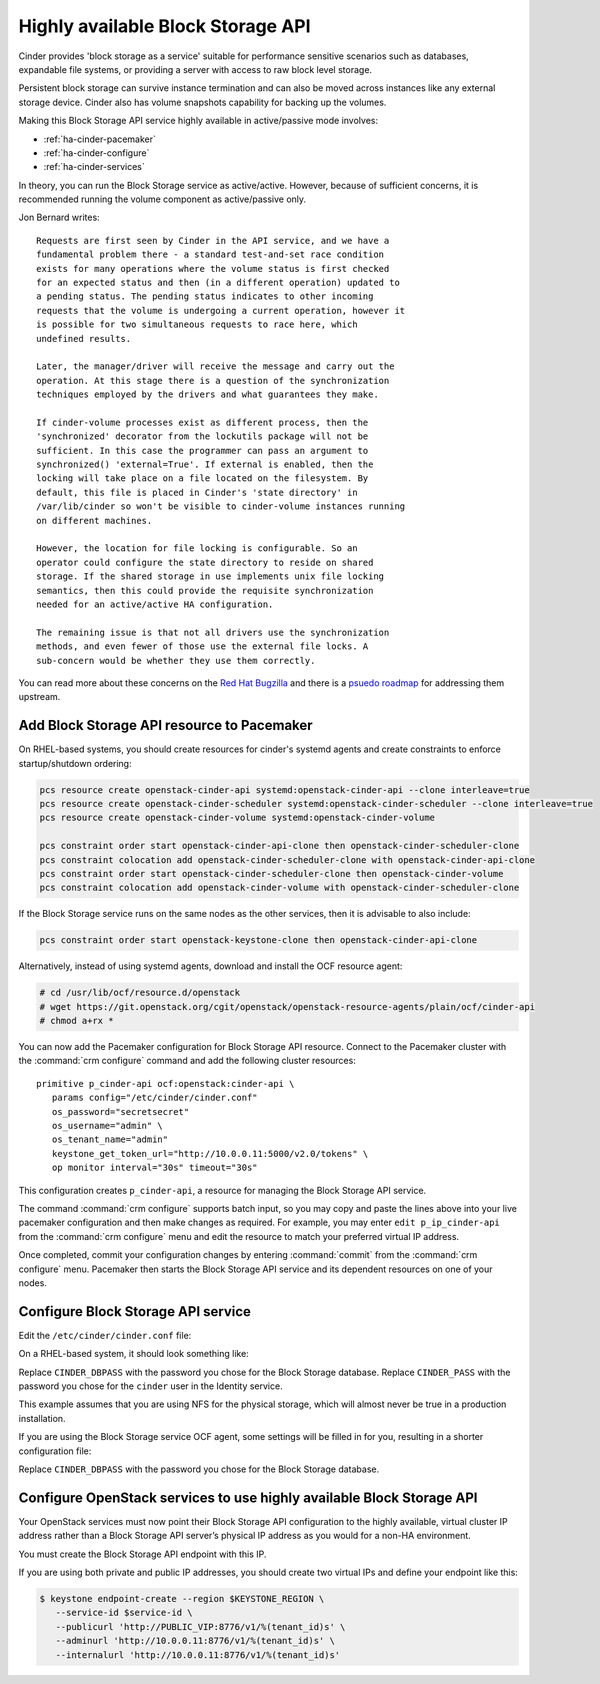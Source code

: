 .. highlight: ini
   :linenothreshold: 5

==================================
Highly available Block Storage API
==================================

Cinder provides 'block storage as a service' suitable for performance
sensitive scenarios such as databases, expandable file systems, or
providing a server with access to raw block level storage.

Persistent block storage can survive instance termination and can also
be moved across instances like any external storage device. Cinder
also has volume snapshots capability for backing up the volumes.

Making this Block Storage API service highly available in
active/passive mode involves:

- :ref:`ha-cinder-pacemaker`
- :ref:`ha-cinder-configure`
- :ref:`ha-cinder-services`

In theory, you can run the Block Storage service as active/active.
However, because of sufficient concerns, it is recommended running
the volume component as active/passive only.

Jon Bernard writes:

::

  Requests are first seen by Cinder in the API service, and we have a
  fundamental problem there - a standard test-and-set race condition
  exists for many operations where the volume status is first checked
  for an expected status and then (in a different operation) updated to
  a pending status. The pending status indicates to other incoming
  requests that the volume is undergoing a current operation, however it
  is possible for two simultaneous requests to race here, which
  undefined results.

  Later, the manager/driver will receive the message and carry out the
  operation. At this stage there is a question of the synchronization
  techniques employed by the drivers and what guarantees they make.

  If cinder-volume processes exist as different process, then the
  'synchronized' decorator from the lockutils package will not be
  sufficient. In this case the programmer can pass an argument to
  synchronized() 'external=True'. If external is enabled, then the
  locking will take place on a file located on the filesystem. By
  default, this file is placed in Cinder's 'state directory' in
  /var/lib/cinder so won't be visible to cinder-volume instances running
  on different machines.

  However, the location for file locking is configurable. So an
  operator could configure the state directory to reside on shared
  storage. If the shared storage in use implements unix file locking
  semantics, then this could provide the requisite synchronization
  needed for an active/active HA configuration.

  The remaining issue is that not all drivers use the synchronization
  methods, and even fewer of those use the external file locks. A
  sub-concern would be whether they use them correctly.

You can read more about these concerns on the
`Red Hat Bugzilla <https://bugzilla.redhat.com/show_bug.cgi?id=1193229>`_
and there is a
`psuedo roadmap <https://etherpad.openstack.org/p/cinder-kilo-stabilisation-work>`_
for addressing them upstream.


.. _ha-cinder-pacemaker:

Add Block Storage API resource to Pacemaker
~~~~~~~~~~~~~~~~~~~~~~~~~~~~~~~~~~~~~~~~~~~

On RHEL-based systems, you should create resources for cinder's
systemd agents and create constraints to enforce startup/shutdown
ordering:

.. code-block:: console

  pcs resource create openstack-cinder-api systemd:openstack-cinder-api --clone interleave=true
  pcs resource create openstack-cinder-scheduler systemd:openstack-cinder-scheduler --clone interleave=true
  pcs resource create openstack-cinder-volume systemd:openstack-cinder-volume

  pcs constraint order start openstack-cinder-api-clone then openstack-cinder-scheduler-clone
  pcs constraint colocation add openstack-cinder-scheduler-clone with openstack-cinder-api-clone
  pcs constraint order start openstack-cinder-scheduler-clone then openstack-cinder-volume
  pcs constraint colocation add openstack-cinder-volume with openstack-cinder-scheduler-clone


If the Block Storage service runs on the same nodes as the other services,
then it is advisable to also include:

.. code-block:: console

   pcs constraint order start openstack-keystone-clone then openstack-cinder-api-clone

Alternatively, instead of using systemd agents, download and
install the OCF resource agent:

.. code-block:: console

   # cd /usr/lib/ocf/resource.d/openstack
   # wget https://git.openstack.org/cgit/openstack/openstack-resource-agents/plain/ocf/cinder-api
   # chmod a+rx *

You can now add the Pacemaker configuration for Block Storage API resource.
Connect to the Pacemaker cluster with the :command:`crm configure` command
and add the following cluster resources:

::

   primitive p_cinder-api ocf:openstack:cinder-api \
      params config="/etc/cinder/cinder.conf"
      os_password="secretsecret"
      os_username="admin" \
      os_tenant_name="admin"
      keystone_get_token_url="http://10.0.0.11:5000/v2.0/tokens" \
      op monitor interval="30s" timeout="30s"

This configuration creates ``p_cinder-api``,
a resource for managing the Block Storage API service.

The command :command:`crm configure` supports batch input,
so you may copy and paste the lines above
into your live pacemaker configuration and then make changes as required.
For example, you may enter ``edit p_ip_cinder-api``
from the :command:`crm configure` menu
and edit the resource to match your preferred virtual IP address.

Once completed, commit your configuration changes
by entering :command:`commit` from the :command:`crm configure` menu.
Pacemaker then starts the Block Storage API service
and its dependent resources on one of your nodes.

.. _ha-cinder-configure:

Configure Block Storage API service
~~~~~~~~~~~~~~~~~~~~~~~~~~~~~~~~~~~

Edit the ``/etc/cinder/cinder.conf`` file:

On a RHEL-based system, it should look something like:

.. code-block:: ini
   :linenos:

   [DEFAULT]
   # This is the name which we should advertise ourselves as and for
   # A/P installations it should be the same everywhere
   host = cinder-cluster-1

   # Listen on the Block Storage VIP
   osapi_volume_listen = 10.0.0.11

   auth_strategy = keystone
   control_exchange = cinder

   volume_driver = cinder.volume.drivers.nfs.NfsDriver
   nfs_shares_config = /etc/cinder/nfs_exports
   nfs_sparsed_volumes = true
   nfs_mount_options = v3

   [database]
   sql_connection = mysql://cinder:CINDER_DBPASS@10.0.0.11/cinder
   max_retries = -1

   [keystone_authtoken]
   # 10.0.0.11 is the Keystone VIP
   identity_uri = http://10.0.0.11:35357/
   auth_uri = http://10.0.0.11:5000/
   admin_tenant_name = service
   admin_user = cinder
   admin_password = CINDER_PASS

   [oslo_messaging_rabbit]
   # Explicitly list the rabbit hosts as it doesn't play well with HAProxy
   rabbit_hosts = 10.0.0.12,10.0.0.13,10.0.0.14
   # As a consequence, we also need HA queues
   rabbit_ha_queues = True
   heartbeat_timeout_threshold = 60
   heartbeat_rate = 2

Replace ``CINDER_DBPASS`` with the password you chose for the Block Storage
database. Replace ``CINDER_PASS`` with the password you chose for the
``cinder`` user in the Identity service.

This example assumes that you are using NFS for the physical storage, which
will almost never be true in a production installation.

If you are using the Block Storage service OCF agent, some settings will
be filled in for you, resulting in a shorter configuration file:

.. code-block:: ini
   :linenos:

   # We have to use MySQL connection to store data:
   sql_connection = mysql://cinder:CINDER_DBPASS@10.0.0.11/cinder
   # Alternatively, you can switch to pymysql,
   # a new Python 3 compatible library and use
   # sql_connection = mysql+pymysql://cinder:CINDER_DBPASS@10.0.0.11/cinder
   # and be ready when everything moves to Python 3.
   # Ref: https://wiki.openstack.org/wiki/PyMySQL_evaluation

   # We bind Block Storage API to the VIP:
   osapi_volume_listen = 10.0.0.11

   # We send notifications to High Available RabbitMQ:
   notifier_strategy = rabbit
   rabbit_host = 10.0.0.11

Replace ``CINDER_DBPASS`` with the password you chose for the Block Storage
database.

.. _ha-cinder-services:

Configure OpenStack services to use highly available Block Storage API
~~~~~~~~~~~~~~~~~~~~~~~~~~~~~~~~~~~~~~~~~~~~~~~~~~~~~~~~~~~~~~~~~~~~~~

Your OpenStack services must now point their
Block Storage API configuration to the highly available,
virtual cluster IP address
rather than a Block Storage API server’s physical IP address
as you would for a non-HA environment.

You must create the Block Storage API endpoint with this IP.

If you are using both private and public IP addresses,
you should create two virtual IPs and define your endpoint like this:

.. code-block:: console

   $ keystone endpoint-create --region $KEYSTONE_REGION \
      --service-id $service-id \
      --publicurl 'http://PUBLIC_VIP:8776/v1/%(tenant_id)s' \
      --adminurl 'http://10.0.0.11:8776/v1/%(tenant_id)s' \
      --internalurl 'http://10.0.0.11:8776/v1/%(tenant_id)s'

